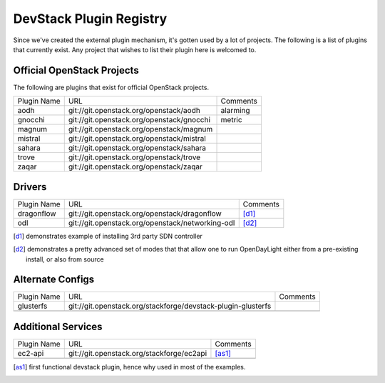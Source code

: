 ..
  Note to reviewers: the intent of this file is to be easy for
  community members to update. As such fast approving (single core +2)
  is fine as long as you've identified that the plugin listed actually exists.

==========================
 DevStack Plugin Registry
==========================

Since we've created the external plugin mechanism, it's gotten used by
a lot of projects. The following is a list of plugins that currently
exist. Any project that wishes to list their plugin here is welcomed
to.

Official OpenStack Projects
===========================

The following are plugins that exist for official OpenStack projects.

+--------------------+-------------------------------------------+--------------------+
|Plugin Name         |URL                                        |Comments            |
+--------------------+-------------------------------------------+--------------------+
|aodh                |git://git.openstack.org/openstack/aodh     | alarming           |
+--------------------+-------------------------------------------+--------------------+
|gnocchi             |git://git.openstack.org/openstack/gnocchi  | metric             |
+--------------------+-------------------------------------------+--------------------+
|magnum              |git://git.openstack.org/openstack/magnum   |                    |
+--------------------+-------------------------------------------+--------------------+
|mistral             |git://git.openstack.org/openstack/mistral  |                    |
+--------------------+-------------------------------------------+--------------------+
|sahara              |git://git.openstack.org/openstack/sahara   |                    |
+--------------------+-------------------------------------------+--------------------+
|trove               |git://git.openstack.org/openstack/trove    |                    |
+--------------------+-------------------------------------------+--------------------+
|zaqar               |git://git.openstack.org/openstack/zaqar    |                    |
+--------------------+-------------------------------------------+--------------------+



Drivers
=======

+--------------------+-------------------------------------------------+------------------+
|Plugin Name         |URL                                              |Comments          |
+--------------------+-------------------------------------------------+------------------+
|dragonflow          |git://git.openstack.org/openstack/dragonflow     |[d1]_             |
+--------------------+-------------------------------------------------+------------------+
|odl                 |git://git.openstack.org/openstack/networking-odl |[d2]_             |
+--------------------+-------------------------------------------------+------------------+

.. [d1] demonstrates example of installing 3rd party SDN controller
.. [d2] demonstrates a pretty advanced set of modes that that allow
        one to run OpenDayLight either from a pre-existing install, or
        also from source

Alternate Configs
=================

+-------------+------------------------------------------------------------+------------+
| Plugin Name | URL                                                        | Comments   |
|             |                                                            |            |
+-------------+------------------------------------------------------------+------------+
|glusterfs    |git://git.openstack.org/stackforge/devstack-plugin-glusterfs|            |
+-------------+------------------------------------------------------------+------------+
|             |                                                            |            |
+-------------+------------------------------------------------------------+------------+

Additional Services
===================

+-------------+------------------------------------------+------------+
| Plugin Name | URL                                      | Comments   |
|             |                                          |            |
+-------------+------------------------------------------+------------+
|ec2-api      |git://git.openstack.org/stackforge/ec2api |[as1]_      |
+-------------+------------------------------------------+------------+
|             |                                          |            |
+-------------+------------------------------------------+------------+

.. [as1] first functional devstack plugin, hence why used in most of
         the examples.
